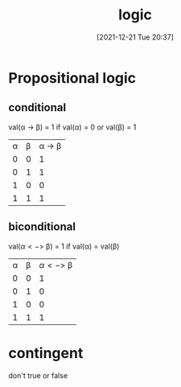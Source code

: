 :PROPERTIES:
:ID:       fdb8f64b-f038-455c-8808-0bf4905eebb4
:END:
#+title: logic
#+date: [2021-12-21 Tue 20:37]

* Propositional logic
** conditional
val(\alpha -> \beta) = 1 if val(\alpha) = 0 or val(\beta) = 1

| \alpha | \beta | \alpha -> \beta |
| 0 | 0 |      1 |
| 0 | 1 |      1 |
| 1 | 0 |      0 |
| 1 | 1 |      1 |
** biconditional

val(\alpha <-> \beta) = 1 if val(\alpha) = val(\beta)

| \alpha | \beta | \alpha <-> \beta |
| 0 | 0 |       1 |
| 0 | 1 |       0 |
| 1 | 0 |       0 |
| 1 | 1 |       1 |

* contingent
don't true or false
